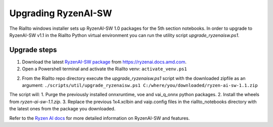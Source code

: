 .. _upgrade-ryzenaisw:

Upgrading RyzenAI-SW
====================

The Riallto windows installer sets up RyzenAI-SW 1.0 packages for the 5th section notebooks. In order to upgrade to RyzenAI-SW v1.1 in the Riallto Python virtual environment you can run the utility script `upgrade_ryzenaisw.ps1`.

Upgrade steps
-------------

1. Download the latest `RyzenAI-SW package <https://account.amd.com/en/forms/downloads/ryzen-ai-software-platform-xef.html?filename=ryzen-ai-sw-1.1.zip>`_ from https://ryzenai.docs.amd.com.
2. Open a Powershell terminal and activate the Riallto venv:
   ``activate_venv.ps1``
2. From the Riallto repo directory execute the `upgrade_ryzenaisw.ps1` script with the downloaded zipfile as an argument:
   ``./scripts/util/upgrade_ryzenaisw.ps1 C:/where/you/downloaded/ryzen-ai-sw-1.1.zip``

The script will:
1. Purge the previously installed onnxruntime, voe and vai_q_onnx python packages.
2. Install the wheels from `ryzen-ai-sw-1.1.zip`.
3. Replace the previous 1x4.xclbin and vaip.config files in the riallto_notebooks directory with the latest ones from the package you downloaded.

Refer to the `Ryzen AI docs <https://ryzenai.docs.amd.com/en/latest/inst.html>`_ for more detailed information on RyzenAI-SW and features.